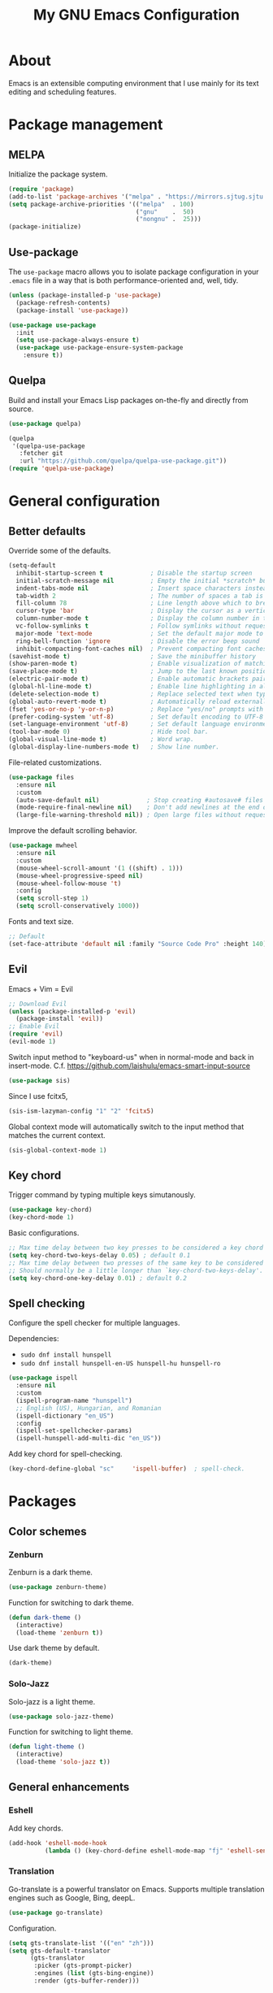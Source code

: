#+TITLE: My GNU Emacs Configuration

* About

Emacs is an extensible computing environment that I use mainly for its text editing and scheduling features.

* Package management

** MELPA

Initialize the package system.

#+begin_src emacs-lisp
  (require 'package)
  (add-to-list 'package-archives '("melpa" . "https://mirrors.sjtug.sjtu.edu.cn/emacs-elpa/melpa/"))
  (setq package-archive-priorities '(("melpa"  . 100)
                                     ("gnu"    .  50)
                                     ("nongnu" .  25)))
  (package-initialize)
#+end_src

** Use-package

The ~use-package~ macro allows you to isolate package configuration in your ~.emacs~ file in a way that is both performance-oriented and, well, tidy.

#+begin_src emacs-lisp
  (unless (package-installed-p 'use-package)
    (package-refresh-contents)
    (package-install 'use-package))

  (use-package use-package
    :init
    (setq use-package-always-ensure t)
    (use-package use-package-ensure-system-package
      :ensure t))
#+end_src

** Quelpa

Build and install your Emacs Lisp packages on-the-fly and directly from source.

#+begin_src emacs-lisp
  (use-package quelpa)

  (quelpa
   '(quelpa-use-package
     :fetcher git
     :url "https://github.com/quelpa/quelpa-use-package.git"))
  (require 'quelpa-use-package)
#+end_src

* General configuration
** Better defaults

Override some of the defaults.

#+begin_src emacs-lisp
  (setq-default
    inhibit-startup-screen t             ; Disable the startup screen
    initial-scratch-message nil          ; Empty the initial *scratch* buffer
    indent-tabs-mode nil                 ; Insert space characters instead of tabs
    tab-width 2                          ; The number of spaces a tab is equal to
    fill-column 78                       ; Line length above which to break a line
    cursor-type 'bar                     ; Display the cursor as a vertical bar
    column-number-mode t                 ; Display the column number in the mode line
    vc-follow-symlinks t                 ; Follow symlinks without requesting confirmation
    major-mode 'text-mode                ; Set the default major mode to text-mode
    ring-bell-function 'ignore           ; Disable the error beep sound
    inhibit-compacting-font-caches nil)  ; Prevent compacting font caches during garbage collection
  (savehist-mode t)                      ; Save the minibuffer history
  (show-paren-mode t)                    ; Enable visualization of matching parens
  (save-place-mode t)                    ; Jump to the last known position when reopening a file
  (electric-pair-mode t)                 ; Enable automatic brackets pairing
  (global-hl-line-mode t)                ; Enable line highlighting in all buffers
  (delete-selection-mode t)              ; Replace selected text when typing
  (global-auto-revert-mode t)            ; Automatically reload externally modified files
  (fset 'yes-or-no-p 'y-or-n-p)          ; Replace "yes/no" prompts with "y/n"
  (prefer-coding-system 'utf-8)          ; Set default encoding to UTF-8
  (set-language-environment 'utf-8)      ; Set default language environment to UTF-8
  (tool-bar-mode 0)                      ; Hide tool bar.
  (global-visual-line-mode t)            ; Word wrap.
  (global-display-line-numbers-mode t)   ; Show line number.

#+end_src

File-related customizations.

#+begin_src emacs-lisp
  (use-package files
    :ensure nil
    :custom
    (auto-save-default nil)             ; Stop creating #autosave# files
    (mode-require-final-newline nil)    ; Don't add newlines at the end of files
    (large-file-warning-threshold nil)) ; Open large files without requesting confirmation
#+end_src

Improve the default scrolling behavior.

#+begin_src emacs-lisp
  (use-package mwheel
    :ensure nil
    :custom
    (mouse-wheel-scroll-amount '(1 ((shift) . 1)))
    (mouse-wheel-progressive-speed nil)
    (mouse-wheel-follow-mouse 't)
    :config
    (setq scroll-step 1)
    (setq scroll-conservatively 1000))
#+end_src

Fonts and text size.

#+begin_src emacs-lisp
  ;; Default
  (set-face-attribute 'default nil :family "Source Code Pro" :height 140)
#+end_src

** Evil

Emacs + Vim = Evil

#+begin_src emacs-lisp
  ;; Download Evil
  (unless (package-installed-p 'evil)
    (package-install 'evil))
  ;; Enable Evil
  (require 'evil)
  (evil-mode 1)
#+end_src

Switch input method to "keyboard-us" when in normal-mode and back in insert-mode. C.f. https://github.com/laishulu/emacs-smart-input-source

#+begin_src emacs-lisp
  (use-package sis)
#+end_src

Since I use fcitx5,

#+begin_src emacs-lisp
  (sis-ism-lazyman-config "1" "2" 'fcitx5)
#+end_src

Global context mode will automatically switch to the input method that matches the current context.

#+begin_src emacs-lisp
  (sis-global-context-mode 1)
#+end_src

** Key chord

Trigger command by typing multiple keys simutanously.

#+begin_src emacs-lisp
  (use-package key-chord)
  (key-chord-mode 1)
#+end_src

Basic configurations.

#+begin_src emacs-lisp
  ;; Max time delay between two key presses to be considered a key chord
  (setq key-chord-two-keys-delay 0.05) ; default 0.1
  ;; Max time delay between two presses of the same key to be considered a key chord.
  ;; Should normally be a little longer than `key-chord-two-keys-delay'.
  (setq key-chord-one-key-delay 0.01) ; default 0.2
#+end_src

** Spell checking

Configure the spell checker for multiple languages.

Dependencies:

- ~sudo dnf install hunspell~
- ~sudo dnf install hunspell-en-US hunspell-hu hunspell-ro~

#+begin_src emacs-lisp
  (use-package ispell
    :ensure nil
    :custom
    (ispell-program-name "hunspell")
    ;; English (US), Hungarian, and Romanian
    (ispell-dictionary "en_US")
    :config
    (ispell-set-spellchecker-params)
    (ispell-hunspell-add-multi-dic "en_US"))
#+end_src

Add key chord for spell-checking.

#+begin_src emacs-lisp
  (key-chord-define-global "sc"     'ispell-buffer)  ; spell-check.
#+end_src

* Packages
** Color schemes
*** Zenburn

Zenburn is a dark theme.

#+begin_src emacs-lisp
  (use-package zenburn-theme)
#+end_src

Function for switching to dark theme.

#+begin_src emacs-lisp
  (defun dark-theme ()
    (interactive)
    (load-theme 'zenburn t))
#+end_src

Use dark theme by default.

#+begin_src emacs-lisp
  (dark-theme)
#+end_src

*** Solo-Jazz

Solo-jazz is a light theme.

#+begin_src emacs-lisp
  (use-package solo-jazz-theme)
#+end_src

Function for switching to light theme.

#+begin_src emacs-lisp
  (defun light-theme ()
    (interactive)
    (load-theme 'solo-jazz t))
#+end_src

** General enhancements

*** Eshell

Add key chords.

#+begin_src emacs-lisp
  (add-hook 'eshell-mode-hook 
            (lambda () (key-chord-define eshell-mode-map "fj" 'eshell-send-input)))
#+end_src

*** Translation

Go-translate is a powerful translator on Emacs. Supports multiple translation engines such as Google, Bing, deepL.

#+begin_src emacs-lisp
  (use-package go-translate)
#+end_src

Configuration.

#+begin_src emacs-lisp
  (setq gts-translate-list '(("en" "zh")))
  (setq gts-default-translator
        (gts-translator
         :picker (gts-prompt-picker)
         :engines (list (gts-bing-engine))
         :render (gts-buffer-render)))
#+end_src

Key chord for go-translate

#+begin_src emacs-lisp
  (key-chord-define-global "gt" 'gts-do-translate)  ; go translate.
#+end_src

*** Avy

Avy provides an interface to quickly jump to any visible position in a buffer.

#+begin_src emacs-lisp
  (use-package avy
    :bind ("M-s" . avy-goto-char))
#+end_src

*** Auto-complete

Auto completion with popup menu.

#+begin_src emacs-lisp
  (use-package auto-complete)
#+end_src

Enable by default.

#+begin_src emacs-lisp
  (ac-config-default)
#+end_src

Key chord for switch auto completion

#+begin_src emacs-lisp
  (key-chord-define-global "ac" 'auto-complete-mode)
#+end_src

*** Dashboard

Dashboard is an extensible Emacs startup screen.

#+begin_src emacs-lisp
  (use-package dashboard
    :after all-the-icons
    :config
    (dashboard-setup-startup-hook)
    :custom
    (dashboard-items '((recents  . 5)
                       (projects . 5)
                       (agenda   . 5)))
    (dashboard-set-footer nil)
    (dashboard-set-init-info t)
    (dashboard-center-content t)
    (dashboard-set-file-icons t)
    (dashboard-set-heading-icons t)
    (dashboard-startup-banner 'logo))
#+end_src

*** Dired

Dired provides a convenient way to manage files and directories inside Emacs.

#+begin_src emacs-lisp
  (use-package dired
    :ensure nil
    :after all-the-icons-dired
    :bind ("C-x C-j"  . dired-jump)
    :hook (dired-mode . all-the-icons-dired-mode)
    :custom
    (dired-auto-revert-buffer t)
    (dired-listing-switches "-agho --group-directories-first"))

  (use-package dired-narrow
    :after dired
    :bind (:map dired-mode-map
                ("/" . dired-narrow)))

  (use-package dired-subtree
    :after dired
    :bind (:map dired-mode-map
                ("<backtab>" . dired-subtree-cycle)
                ("<tab>"     . dired-subtree-toggle)))

  (use-package all-the-icons-dired
    :after all-the-icons)
#+end_src

*** Doom modeline

Doom modeline is a modeline for GNU Emacs inspired by the Doom theme collection.

#+begin_src emacs-lisp
  (use-package doom-modeline
    :after all-the-icons
    :init
    (doom-modeline-mode)
    :custom
    (doom-modeline-mu4e t)
    (doom-modeline-height 38))
#+end_src

*** Duplicate thing

A package to duplicate current line and selection.

#+begin_src emacs-lisp
  (use-package duplicate-thing
    :preface
    (defun king/duplicate-thing-custom ()
      (interactive)
      (save-mark-and-excursion (duplicate-thing 1))
      (next-line))
    :bind ("C-S-d" . king/duplicate-thing-custom))
#+end_src

*** Editorconfig

EditorConfig helps developers define consistent coding styles across various editors and IDEs.

#+begin_src emacs-lisp
  (use-package editorconfig
    :defer t
    :init
    (editorconfig-mode))
#+end_src

*** Emmet

Emmet is a web-developer's toolkit.

#+begin_src emacs-lisp
  (use-package emmet-mode
    :hook ((web-mode css-mode) . emmet-mode))
#+end_src

*** Exec path

Exec path helps ensure that environment variables inside Emacs look the same as in the user's shell.

#+begin_src emacs-lisp
  (use-package exec-path-from-shell
    :init
    (setq exec-path-from-shell-arguments nil)
    :config
    (exec-path-from-shell-initialize))
#+end_src

*** Expand region

Expand region expands the selected region by semantic units.

#+begin_src emacs-lisp
  (use-package expand-region
    :bind ("C-=" . er/expand-region))
#+end_src

*** Helpful

Helpful improves the built-in Emacs help system by providing more contextual information.

#+begin_src emacs-lisp
  (use-package helpful
    :bind
    ([remap describe-key]      . helpful-key)
    ([remap describe-command]  . helpful-command)
    ([remap describe-variable] . helpful-variable)
    ([remap describe-function] . helpful-callable))
#+end_src

*** Ibuffer

Ibuffer is a built-in replacement for ~list-buffers~.

#+begin_src emacs-lisp
  (use-package ibuffer
    :ensure nil
    :bind ("C-x C-b" . ibuffer))

  (use-package ibuffer-projectile
    :hook (ibuffer . (lambda ()
                       (ibuffer-projectile-set-filter-groups)
                       (unless (eq ibuffer-sorting-mode 'alphabetic)
                         (ibuffer-do-sort-by-alphabetic)))))

  (use-package all-the-icons-ibuffer
    :after (all-the-icons ibuffer)
    :hook (ibuffer-mode . all-the-icons-ibuffer-mode))
#+end_src

*** Icons

A library for inserting developer icons.

#+begin_src emacs-lisp
  (use-package all-the-icons
    :config
    (unless (find-font (font-spec :name "all-the-icons"))
      (all-the-icons-install-fonts t))
    (setq all-the-icons-scale-factor 1))
#+end_src

*** Indent guides

Highlight the indentation level in Emacs buffers.

#+begin_src emacs-lisp
  (use-package highlight-indent-guides
    :hook (prog-mode . highlight-indent-guides-mode)
    :custom
    (highlight-indent-guides-responsive 'top)
    (highlight-indent-guides-method 'character))
#+end_src

*** Magit

Magit is a Git interface for Emacs.

#+begin_src emacs-lisp
  (use-package magit
    :bind ("C-c g" . magit-status))
#+end_src

*** Move text

A package to move current line or region.

#+begin_src emacs-lisp
  (use-package move-text
    :bind (("M-p" . move-text-up)
           ("M-n" . move-text-down))
    :config
    (move-text-default-bindings))
#+end_src

*** Nov

A feature-rich EPUB reading mode for Emacs.

NOTE: ~unzip~ is prerequisite.

#+begin_src emacs-lisp
  (use-package nov
    :mode ("\\.epub\\'" . nov-mode)
    :custom (nov-text-width t))
#+end_src

*** Olivetti

Olivetti is a package designed to create a distraction-free writing environment.

#+begin_src emacs-lisp
  (use-package olivetti
    :hook ((org-mode          . olivetti-mode)
           (nov-mode          . olivetti-mode)
           (markdown-mode     . olivetti-mode)
           (mu4e-view-mode    . olivetti-mode)
           (elfeed-show-mode  . olivetti-mode)
           (mu4e-compose-mode . olivetti-mode))
    :custom
    (olivetti-body-width 100))
#+end_src

*** Projectile

Projectile is a project interaction library for Emacs.

#+begin_src emacs-lisp
  (use-package projectile
    :init
    (projectile-mode)
    :bind ("C-c p" . projectile-command-map))
#+end_src

*** Rainbow delimiters

Rainbow delimiters highlights delimiters such as parentheses, brackets or braces according to their depth.

#+begin_src emacs-lisp
  (use-package rainbow-delimiters
    :hook (prog-mode . rainbow-delimiters-mode))
#+end_src

*** Rainbow mode

Rainbow mode colorizes strings that represent color names or hex color values.

#+begin_src emacs-lisp
  (use-package rainbow-mode
    :hook (prog-mode . rainbow-mode))
#+end_src

*** Super save

Super save automatically saves buffers when switching to a different application.

#+begin_src emacs-lisp
  (use-package super-save
    :defer t
    :init
    (super-save-mode)
    :custom
    (super-save-exclude '("private.org"))
    ;; Disable auto-saving for remote files
    (super-save-remote-files nil))
#+end_src

*** Try

Try is a package that allows to try out Emacs packages without installing them.

#+begin_src emacs-lisp
  (use-package try
    :defer t)
#+end_src

*** Vertico

Vertico helps to rapidly complete file names, buffer names, or any other Emacs interactions requiring selecting an item from a list of possible choices.

#+begin_src emacs-lisp
  (use-package vertico
    :init
    (vertico-mode)
    :custom
    (vertico-cycle t))

  (use-package vertico-directory
    :ensure nil
    :after vertico
    :bind (:map vertico-map
                ("RET"   . vertico-directory-enter)
                ("DEL"   . vertico-directory-delete-char)
                ("M-DEL" . vertico-directory-delete-word))
    :hook (rfn-eshadow-update-overlay . vertico-directory-tidy))

  (use-package orderless
    :custom
    (completion-styles '(orderless basic))
    (completion-category-overrides '((file (styles basic partial-completion)))))

  (use-package marginalia
    :init
    (marginalia-mode)
    :custom
    (marginalia-align 'right))

  (use-package all-the-icons-completion
    :after (all-the-icons marginalia)
    :init
    (all-the-icons-completion-mode))

  (use-package consult
    :bind (("C-s"   . consult-line)
           ("C-x b" . consult-buffer)))
#+end_src

*** Web mode

Major mode for editing web templates.

#+begin_src emacs-lisp
  (use-package web-mode
    :mode "\\.html\\'"
    :custom
    (web-mode-attr-indent-offset 2)
    (web-mode-enable-css-colorization t)
    (web-mode-enable-auto-closing t)
    (web-mode-markup-indent-offset 2)
    (web-mode-css-indent-offset 2)
    (web-mode-code-indent-offset 2)
    (web-mode-enable-current-element-highlight t))
#+end_src

*** Which key

An Emacs package that displays available keybindings in a panel. For example, if you enter ~CTRL-x~ and wait for a second, the panel will expand with all of the available key bindings that follow ~CTRL-x~.

#+begin_src emacs-lisp
  (use-package which-key
    :defer t
    :init
    (which-key-mode)
    :custom
    (which-key-idle-delay 1))
#+end_src

** Languages

*** Markdown

Major mode for editing Markdown files.

#+begin_src emacs-lisp
  (use-package markdown-mode
    :init
    (setq markdown-command "multimarkdown")
    :mode (("README\\.md\\'" . gfm-mode)
           ("\\.md\\'"       . markdown-mode)
           ("\\.markdown\\'" . markdown-mode)))
#+end_src

*** Python

Major mode for editing Python files.

#+begin_src emacs-lisp
  (use-package python-mode
    :mode "\\.py\\'")
#+end_src

Add key chords for Python (c.f. https://stackoverflow.com/a/23263217/1218716).

#+begin_src emacs-lisp
  (add-hook 'python-mode-hook 
            (lambda () (key-chord-define python-mode-map "pb" 'python-shell-send-buffer)))
  (add-hook 'python-mode-hook 
            (lambda () (key-chord-define python-mode-map "pr" 'python-shell-send-region)))
  (add-hook 'python-mode-hook 
            (lambda () (key-chord-define python-mode-map "ps" 'python-shell-send-statement)))
#+end_src

*** Haskell

Major mode for editing Haskell files.

#+begin_src emacs-lisp
  (use-package haskell-mode
    :mode "\\.hs\\'")
#+end_src

*** Agda

Running ~agda-mode setup~ in terminal will add the following code in the dot-emacs file.

#+begin_src emacs-lisp
  (load-file (let ((coding-system-for-read 'utf-8))
                  (shell-command-to-string "agda-mode locate")))
#+end_src

Auto-load ~agda2-mode~ for ~.agda~ and ~.lagda.md~. CAUTION: Because of extension confliction with markdown, this section shall be after the "Markdown" section.

#+begin_src emacs-lisp
  (setq auto-mode-alist
     (append
       '(("\\.agda\\'" . agda2-mode)
         ("\\.lagda.md\\'" . agda2-mode))
       auto-mode-alist))
#+end_src

Input unicode. TODO: Hook won't work!

#+begin_src emacs-lisp
  (add-hook 'agda2-mode-hook
     (lambda () (set-input-method "Agda")))
#+end_src

*** HTML

Automatically rename paired HTML/XML tag.

#+begin_src emacs-lisp
  (use-package auto-rename-tag
    :hook (web-mode . auto-rename-tag-mode))
#+end_src

*** JavaScript

Improved JavaScript editing mode.

#+begin_src emacs-lisp
  (use-package js2-mode
    :mode "\\.jsx?\\'")
#+end_src

*** JSON

Major mode for editing JSON files.

#+begin_src emacs-lisp
  (use-package json-mode
    :mode "\\.json\\'"
    :preface
    (defun king/json-mode-before-save-hook ()
      (when (eq major-mode 'json-mode)
        (json-pretty-print-buffer)))
    :hook (before-save . king/json-mode-before-save-hook))
#+end_src

* Custom input methods
** IAST

The International Alphabet of Sanskrit Transliteration (IAST) is a transliteration scheme that allows the lossless romanisation of Indic scripts as employed by Sanskrit and related Indic languages.

#+begin_src emacs-lisp
  (quail-define-package
    "iast-postfix" "UTF-8" "InR<" t
    "Input method for Indic transliteration with postfix modifiers.

       Long vowels are dealt with by doubling.

       |                  | postfix | examples             |
       |------------------+---------+----------------------|
       | macron           |         | aa  -> ā    ee  -> ē |
       | diacritic below  | .       | d.  -> ḍ    rr. -> ṝ |
       | diacritic above  | '       | s'  -> ś    n'  -> ṅ |
       | tilde            | ~       | n~  -> ñ             |
    "
    nil t nil nil nil nil nil nil nil nil t)

  (quail-define-rules
    ;; long vowels
    ("aa" "ā")
    ("ii" "ī")
    ("uu" "ū")
    ("rr." "ṝ")
    ("ee" "ē")
    ("oo" "ō")
  
    ;; dot below
    ("r." "ṛ")
    ("l." "ḷ")
    ("m." "ṃ")
    ("h." "ḥ")
    ("t." "ṭ")
    ("d." "ḍ")
    ("n." "ṇ")
    ("s." "ṣ")
    
    ;; diacritic above
    ("n'" "ṅ")
    ("s'" "ś")
    ("n~" "ñ")
  )
#+end_src

* Custom key bindings

#+begin_src emacs-lisp
  (global-unset-key (kbd "C-z"))               ; Disable C-z
  (global-set-key (kbd "C-;") 'comment-line)   ; Bind C-; to comment-line
  (global-set-key (kbd "M-o") 'other-window)   ; Bind M-o to other-window
  (global-set-key (kbd "M-z") 'zap-up-to-char) ; Bind M-z to zap-up-to-char instead of zap-to-char
#+end_src

* Custom key chords

Basic key chords are below. Mode-specific key chords are defined in each mode.

Use acronyms for naming key chords, or leave a comment otherwise.

#+begin_src emacs-lisp
  ;; buffer
  (key-chord-define-global "bl"     'switch-to-buffer)  ; buffer list.
  (key-chord-define-global "bs"     'save-buffer)
  (key-chord-define-global "zi"     'text-scale-increase)  ; zoom in.
  (key-chord-define-global "zo"     'text-scale-decrease)  ; zoom out.
  (key-chord-define-global "wr"     'visual-line-mode)  ; word wrap.
  ;; file
  (key-chord-define-global "fb"     'find-file)  ; find buffer.
  (key-chord-define-global "kb"     'kill-buffer)
  ;; window
  (key-chord-define-global "ow"     'other-window)
  ;; move
  (key-chord-define-global "gl"     'goto-line)
  (key-chord-define-global "gp"     'goto-last-change)  ; goto previous.
  (key-chord-define-global "fw"     'forward-word)
  (key-chord-define-global "bw"     'backward-word)
  ;; scrolling
  (key-chord-define-global "sf"     'isearch-forward-regexp)
  (key-chord-define-global "sb"     'isearch-backward-regexp)
  ;; search
  (key-chord-define-global "sd"     'evil-scroll-page-down)  ; scroll down.
  (key-chord-define-global "su"     'evil-scroll-page-up)  ; scroll up.
  ;; edit
  (key-chord-define-global "ud"     'undo)
  (key-chord-define-global "ur"     'undo-redo)
  (key-chord-define-global "cl"     'copy-rest-line)
  (key-chord-define-global "yl"     'yank-new-line)
  (key-chord-define-global "dl"     'duplicate-line)
  (key-chord-define-global "em"     'kmacro-end-and-call-macro)  ; execute macro.
  (key-chord-define-global "sm"     'set-mark-command)  ; set mark.
  (key-chord-define-global "rm"     'exchange-point-and-mark)  ; return to mark.
  ;; shell
  (key-chord-define-global "es"     'eshell)
  ;; others
  (key-chord-define-global "r "     'evil-ret-and-indent)  ; return.
  (key-chord-define-global "e "     'evil-force-normal-state)  ; escape.
  ;; emacs
  (key-chord-define-global "mx"     'execute-extended-command)  ; the M-x.
  (key-chord-define-global "ua"     'universal-argument)  ; the C-u.
#+end_src

* Custom functions

Open this configuration.

#+begin_src emacs-lisp
  (defun find-config ()
    (interactive)
    (find-file (expand-file-name "custom-init.org" user-emacs-directory)))
#+end_src

Reload this configuration on the fly.

#+begin_src emacs-lisp
  (defun reload-config()
    (interactive)
    (load-file (expand-file-name "init.el" user-emacs-directory)))
#+end_src

Copy the rest of the line, starting from current position.

#+begin_src emacs-lisp
  (defun copy-rest-line ()
    (interactive)
    (kill-line)
    (yank)
  )
#+end_src

Paste to new line next to the current position.

#+begin_src emacs-lisp
  (defun yank-new-line ()
    (interactive)
    (open-line 1)
    (next-line 1)
    (yank)
  )
#+end_src

Duplicate current line.

#+begin_src emacs-lisp
  (defun duplicate-line ()
    (interactive)
    (move-beginning-of-line 1)
    (copy-rest-line)
    (yank-new-line)
  )
#+end_src

Move the cursor to the first non-whitespace character of the line. If the cursor is already there, then move it to the beginning of the line.

#+begin_src emacs-lisp
  (defun king/smarter-beginning-of-line ()
    (interactive)
    (if (= (point) (progn (back-to-indentation) (point)))
        (beginning-of-line)))

  (global-set-key (kbd "C-a") 'king/smarter-beginning-of-line)
#+end_src

Create a new line above or below the current one.

#+begin_src emacs-lisp
  (defun king/create-line-above ()
    (interactive)
    (beginning-of-line)
    (newline)
    (previous-line)
    (indent-for-tab-command))

  (defun king/create-line-below ()
    (interactive)
    (end-of-line)
    (newline-and-indent))

  (global-set-key (kbd "<C-S-return>") 'king/create-line-above)
  (global-set-key (kbd "<S-return>")   'king/create-line-below)
#+end_src

When splitting a window, switch to the new window.

#+begin_src emacs-lisp
  (defun king/split-window-below-and-switch ()
    (interactive)
    (split-window-below)
    (balance-windows)
    (other-window 1))

  (defun king/split-window-right-and-switch ()
    (interactive)
    (split-window-right)
    (balance-windows)
    (other-window 1))

  (global-set-key (kbd "C-x 2") 'king/split-window-below-and-switch)
  (global-set-key (kbd "C-x 3") 'king/split-window-right-and-switch)
#+end_src

Mark deleted e-mail messages as read.

#+begin_src emacs-lisp
  (defun king/mu4e-mark-gmail-trash-as-read (&optional _)
    (let* ((cmd "mu find maildir:/trash/ flag:unread --format=sexp 2>/dev/null")
           (res (concat "(list" (shell-command-to-string cmd) ")"))
           (msgs (car (read-from-string res))))
      (unless (equal '(list) msgs)
        (dolist (msg msgs)
          (when-let ((docid (mu4e-message-field msg :docid)))
            (unless (= docid 0)
              (mu4e~proc-move docid nil "+S-u-N")))))))

  (advice-add 'mu4e :before #'king/mu4e-mark-gmail-trash-as-read)
#+end_src

Resize large images in e-mail messages to fit the window.

#+begin_src emacs-lisp
  (defun mu4e-display-image (imgpath &optional maxwidth maxheight)
    (let ((img (create-image imgpath nil nil
                             :max-width maxwidth :max-height maxheight)))
      (save-excursion
        (insert "\n")
        (let ((size (image-size img)))
          (insert-char ?\n (max 0 (round (- (window-height) (or maxheight (cdr size)) 1) 2)))
          (insert-char ?\. (max 0 (round (- (window-width)  (or maxwidth (car size))) 2)))
          (insert-image img)))))
#+end_src

* Org mode

#+begin_quote
Org mode is a a to-do, agenda, project planner, literate programming, note-taking (and more!) application. It is widely considered the best text-based organizer ever — a feat only surpassed by the fact that people switch to Emacs just to use it.

— Mickey Petersen, author of "Mastering Emacs"
#+end_quote

#+begin_src emacs-lisp
  (use-package org
    :ensure nil
    :hook (org-mode . (lambda ()
                        (org-indent-mode)
                        (variable-pitch-mode -1)
                        (set-input-method "custom-input-method")))
    :bind (("C-c l" . org-store-link)
           ("C-c a" . org-agenda)
           ("C-c c" . org-capture))
    :custom
    (org-ellipsis " ▾")
    (org-tags-column 0)
    (org-log-done 'time)
    (org-startup-folded t)
    (org-log-into-drawer t)
    (org-clock-into-drawer t)
    (org-image-actual-width nil)
    (org-src-fontify-natively t)
    (org-src-tab-acts-natively t)
    (org-hide-emphasis-markers t)
    (org-directory "~/orgfiles")
    (org-export-with-tags nil)
    (org-export-headline-levels 5)
    (org-export-backends '(html latex))
    (org-startup-with-inline-images t)
    (org-modules '(org-crypt org-habit))
    (org-tag-alist '(("crypt"    . ?c)
                     ("temp"     . ?t)
                     ("home"     . ?h)
                     ("work"     . ?w)
                     ("urgent"   . ?u)
                     ("export"   . ?e)
                     ("noexport" . ?n)
                     ("expired"  . ?x)
                     ("TOC"      . ?T)))
    (org-tags-sort-function 'org-string-collate-lessp)
    (org-tags-exclude-from-inheritance '("crypt"))
    (org-todo-keywords '((sequence "TODO(t)"
                                   "STARTED(s)"
                                   "WAITING(w)"
                                   "NEXT(n)"
                                   "POSTPONED(e)"
                                   "SOMEDAY(o)"
                                   "PROJECT(p)" "|"
                                   "DONE(d)"
                                   "CANCELLED(c)")
                         (sequence "LEARN(l)"
                                   "REVIEW(r)" "|"
                                   "DONE(d)"
                                   "CANCELLED(c)")))
    (org-refile-allow-creating-parent-nodes 'confirm)
    (org-refile-targets '((org-agenda-files . (:maxlevel . 4)))))

  (use-package org-faces
    :ensure nil
    :custom-face
    (org-table ((nil (:inherit fixed-pitch))))
    (org-block ((nil (:inherit fixed-pitch :foreground nil))))
    (org-code  ((nil (:inherit (shadow fixed-pitch)))))
    :custom
    (org-todo-keyword-faces
     '(("TODO"      . (:foreground "red2"         :weight bold))
       ("STARTED"   . (:foreground "darkcyan"     :weight bold))
       ("WAITING"   . (:foreground "slateblue"    :weight bold))
       ("NEXT"      . (:foreground "violetred"    :weight bold))
       ("POSTPONED" . (:foreground "darkorchid"   :weight bold))
       ("SOMEDAY"   . (:foreground "chocolate"    :weight bold))
       ("PROJECT"   . (:foreground "royalblue"    :weight bold))
       ("LEARN"     . (:foreground "deepskyblue3" :weight bold))
       ("REVIEW"    . (:foreground "coral3"       :weight bold))
       ("DONE"      . (:foreground "limegreen"    :weight bold))
       ("CANCELLED" . (:foreground "slategray"    :weight bold)))))

  ;; Replace list hyphens with bullets
  (font-lock-add-keywords
   'org-mode
   '(("^ *\\([-]\\) "
      (0 (prog1 () (compose-region (match-beginning 1) (match-end 1) "•"))))))
#+end_src

** Agenda

#+begin_src emacs-lisp
  (use-package org-agenda
    :ensure nil
    :custom
    (org-agenda-files
     (seq-filter #'file-exists-p
                 (mapcar #'(lambda (file) (file-name-concat org-directory file))
                         '("bookmarks.org"
                           "calendar.org"
                           "contacts.org"
                           "work.org"
                           "misc.org"
                           "daily.org"
                           "notes.org"
                           "tasks.org"
                           "people.org"
                           "refile.org"
                           "habits.org"
                           "elfeed.org"
                           "english.org"
                           "spanish.org"
                           "private.org"))))
    (org-agenda-include-diary t)
    (org-habit-graph-column 80)
    (org-habit-today-glyph ?⧖)
    (org-habit-completed-glyph ?✓))
#+end_src

** Appear

A package to toggle visibility of hidden Org elements.

#+begin_src emacs-lisp
  (use-package org-appear
    :after org
    :hook (org-mode . org-appear-mode))
#+end_src

** Bullets

Prettify Org headings by replacing leading stars with UTF-8 bullets.

#+begin_src emacs-lisp
  (use-package org-bullets
    :after org
    :hook (org-mode . org-bullets-mode))
#+end_src

** Calendar

#+begin_src emacs-lisp
  (use-package calendar
    :ensure nil)

#+end_src

** Contacts

A contact manager for Org mode.

#+begin_src emacs-lisp
  (use-package org-contacts
    :after org
    :custom
    (org-contacts-files (list (concat org-directory "/contacts.org"))))
#+end_src

** Crypt

Encrypt and decrypt entries in Org mode.

#+begin_src emacs-lisp
  (use-package org-crypt
    :ensure nil
    :after org
    :custom
    ;; Public key
    (org-crypt-key "182BC820D271E36BE128AD05D1F775A0A21D3351")
    :config
    (org-crypt-use-before-save-magic))
#+end_src

** Denote

A simple note-taking tool, based on the idea that notes should follow a predictable and descriptive file-naming scheme.

#+begin_src emacs-lisp
  (use-package denote
    :after org
    :bind ("C-c d" . denote)
    :hook (dired-mode . denote-dired-mode)
    :custom
    (denote-sort-keywords t)
    (denote-allow-multi-word-keywords nil)
    (denote-directory (concat org-directory "/")))
#+end_src

** Export

A LaTeX back-end for the Org export engine.

Dependencies:

- ~sudo dnf install sil-charis-fonts~
- ~sudo dnf install texlive-scheme-basic~
- ~sudo dnf install tex-wrapfig tex-ulem tex-capt-of tex-nopageno~

#+begin_src emacs-lisp
  (use-package ox-latex
    :ensure nil
    :after org
    :custom
    (org-latex-compiler "xelatex")
    :config
    (add-to-list
     'org-latex-classes
     '("org-plain-latex"
       "\\documentclass{article}
       [NO-DEFAULT-PACKAGES]
       [PACKAGES]
       [EXTRA]"
       ("\\section{%s}"       . "\\section*{%s}")
       ("\\subsection{%s}"    . "\\subsection*{%s}")
       ("\\subsubsection{%s}" . "\\subsubsection*{%s}")
       ("\\paragraph{%s}"     . "\\paragraph*{%s}")
       ("\\subparagraph{%s}"  . "\\subparagraph*{%s}"))))
#+end_src

** QL

A library for searching Org entries with a query language based on S (Lisp) expressions.

#+begin_src emacs-lisp
  (use-package org-ql
    :defer t)
#+end_src

** Toc

A package to automatically generate a table of contents based on the structure of the document.

#+begin_src emacs-lisp
  (use-package toc-org
    :after org
    :hook (org-mode . toc-org-enable)
    :custom
    (toc-org-max-depth 3))
#+end_src
